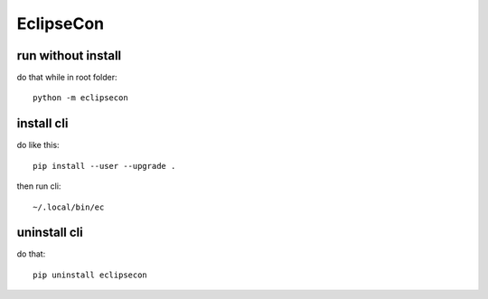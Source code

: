 EclipseCon
==========

run without install
-------------------

do that while in root folder::

  python -m eclipsecon

install cli
-----------

do like this::

  pip install --user --upgrade .

then run cli::

  ~/.local/bin/ec

uninstall cli
-------------

do that::

  pip uninstall eclipsecon


